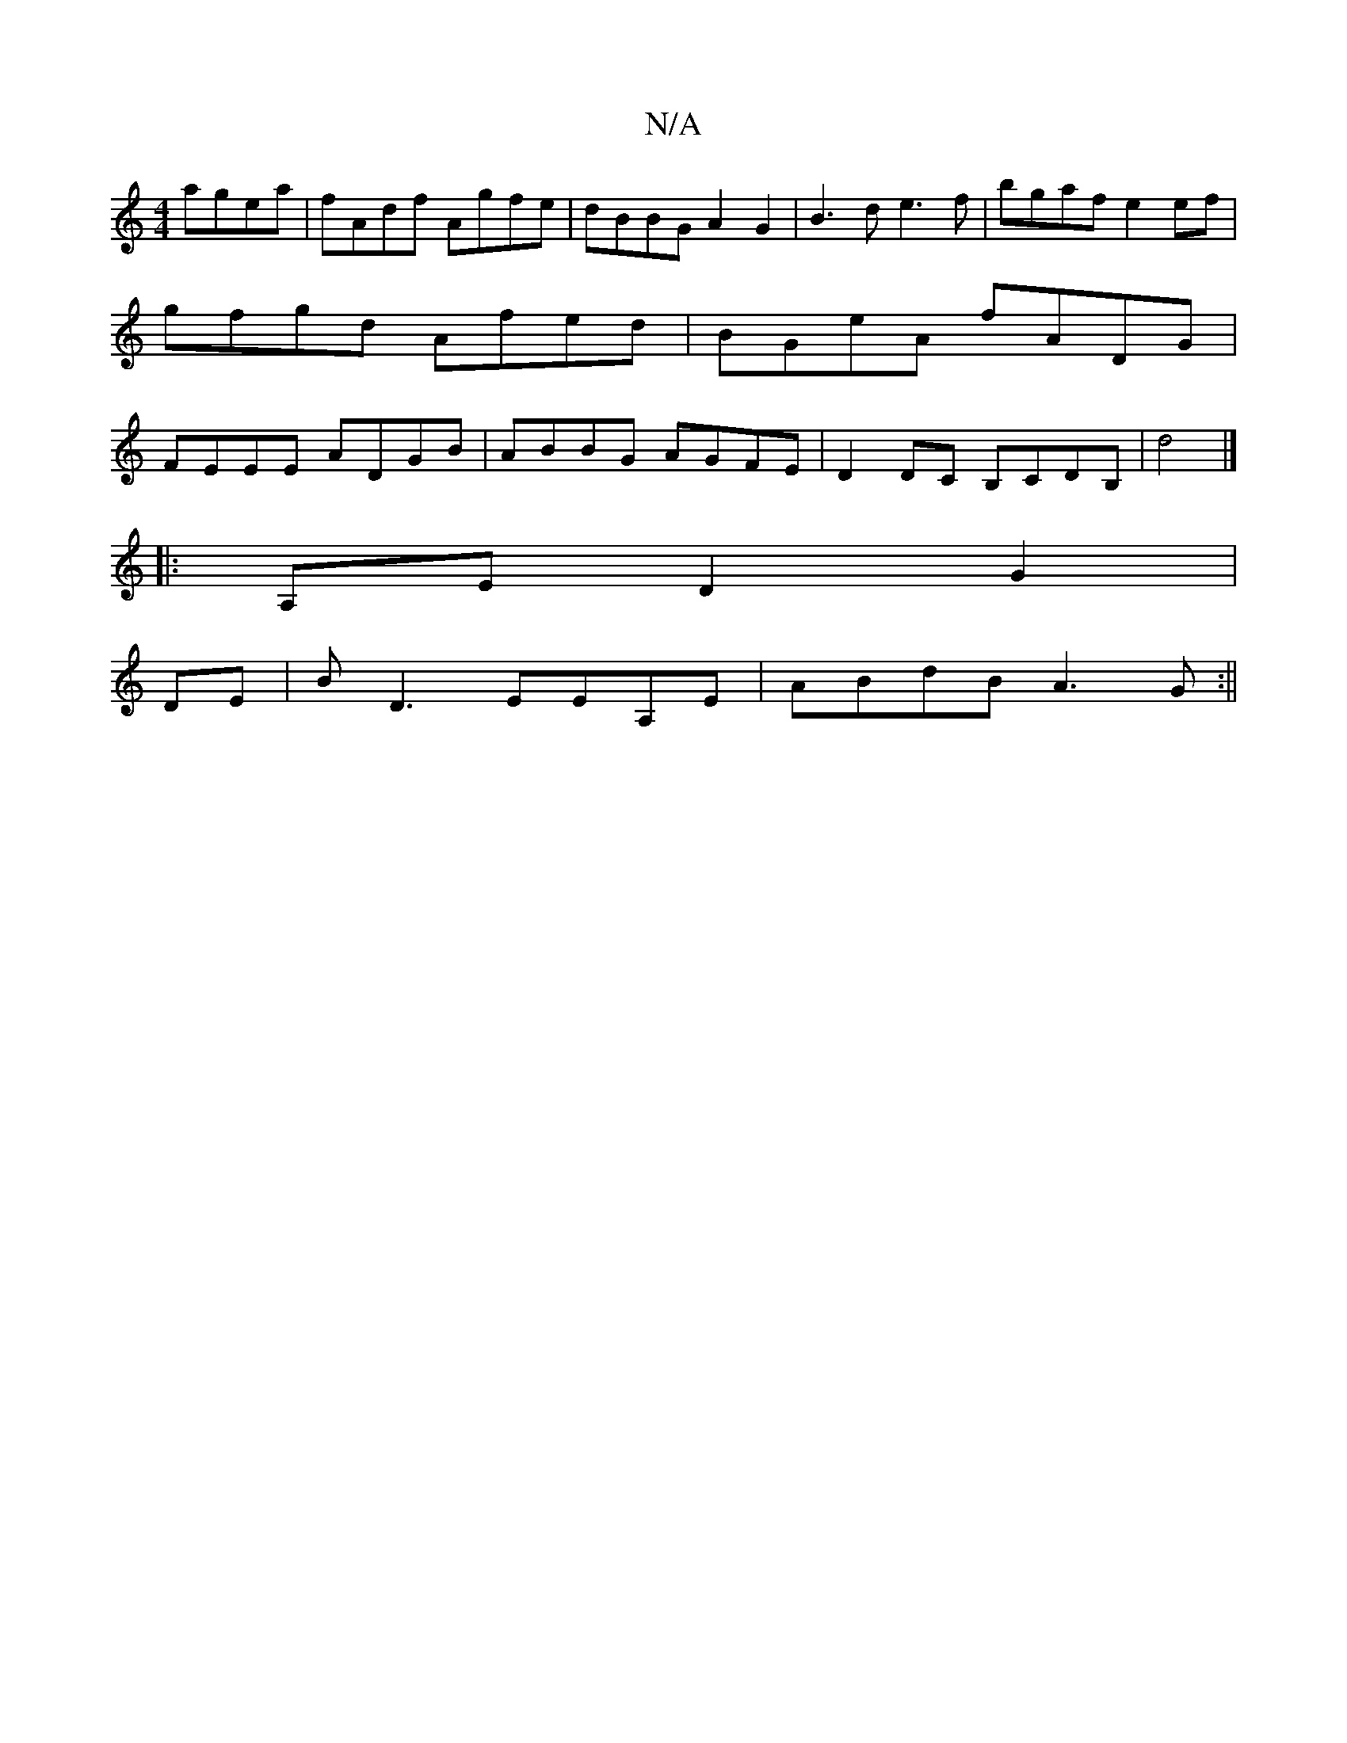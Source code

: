 X:1
T:N/A
M:4/4
R:N/A
K:Cmajor
 agea|fAdf Agfe|dBBG A2G2|B3d e3f|bgaf e2ef|gfgd Afed|BGeA fADG|FEEE ADGB|ABBG AGFE|D2DC B,CDB,|d4|]
|: A,ED2 G2|
DE|BD3 EEA,E|ABdB A3G:||

E|EzFE DEF2||
d2 ec dBdB |1 Adcd ecAc|eABc ecAe| fe ~a2 fgag
